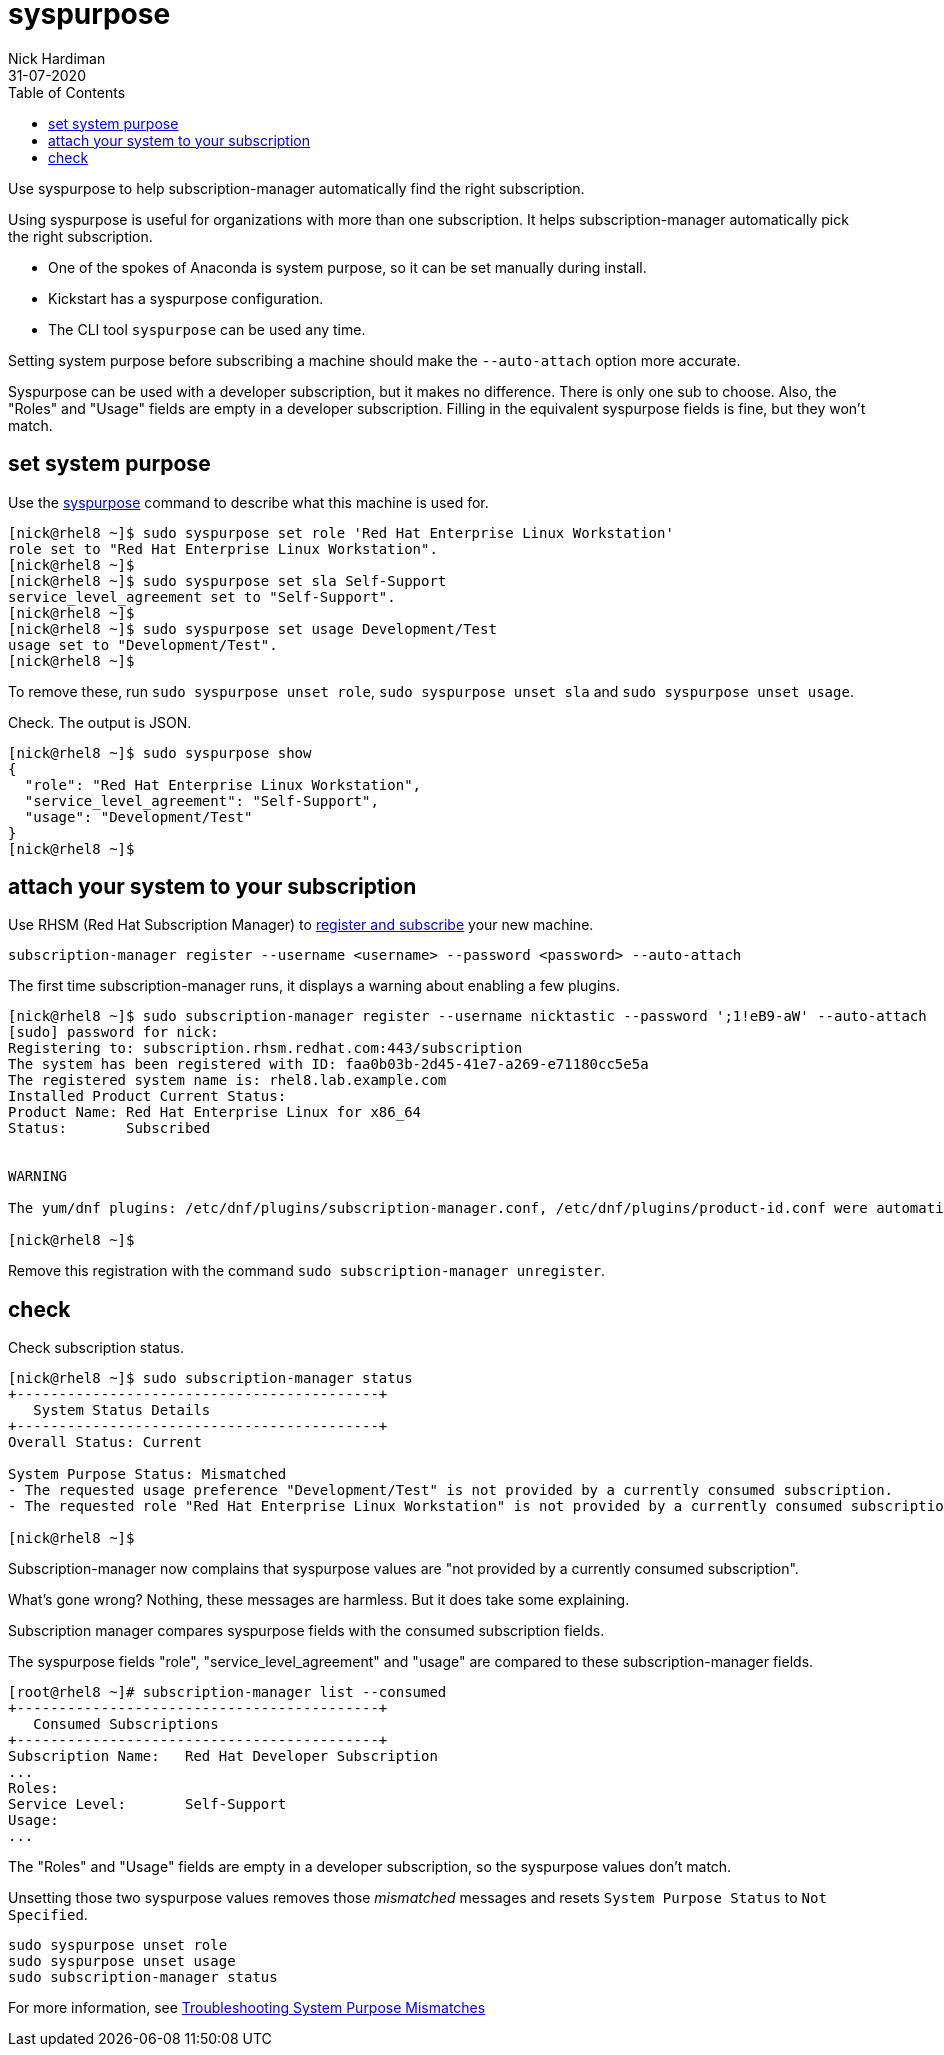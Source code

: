= syspurpose
Nick Hardiman 
:source-highlighter: pygments
:toc:
:revdate: 31-07-2020

Use syspurpose to help subscription-manager automatically find the right subscription.

Using syspurpose is useful for organizations with more than one subscription. It helps subscription-manager automatically pick the right subscription.

* One of the spokes of Anaconda is system purpose, so it can be set manually during install. 
* Kickstart has a syspurpose configuration.  
* The CLI tool ``syspurpose`` can be used any time. 

Setting system purpose before subscribing a machine should make the ``--auto-attach`` option more accurate. 

Syspurpose can be used with a developer subscription, but it makes no difference. 
There is only one sub to choose. 
Also, the "Roles" and "Usage" fields are empty in a developer subscription. 
Filling in the equivalent syspurpose fields is fine, but they won't match.



== set system purpose 

Use the
https://access.redhat.com/documentation/en-us/red_hat_enterprise_linux/8/html/performing_an_advanced_rhel_installation/configuring-system-purpose-advanced_installing-rhel-as-an-experienced-user[syspurpose] 
command to describe what this machine is used for. 


[source,console]
----
[nick@rhel8 ~]$ sudo syspurpose set role 'Red Hat Enterprise Linux Workstation'
role set to "Red Hat Enterprise Linux Workstation".
[nick@rhel8 ~]$ 
[nick@rhel8 ~]$ sudo syspurpose set sla Self-Support
service_level_agreement set to "Self-Support".
[nick@rhel8 ~]$ 
[nick@rhel8 ~]$ sudo syspurpose set usage Development/Test
usage set to "Development/Test".
[nick@rhel8 ~]$ 
----

To remove these, run ``sudo syspurpose unset role``,  ``sudo syspurpose unset sla`` and ``sudo syspurpose unset usage``.

Check. The output is JSON.

[source,console]
----
[nick@rhel8 ~]$ sudo syspurpose show
{
  "role": "Red Hat Enterprise Linux Workstation",
  "service_level_agreement": "Self-Support",
  "usage": "Development/Test"
}
[nick@rhel8 ~]$ 
----


== attach your system to your subscription 

Use RHSM (Red Hat Subscription Manager) to https://access.redhat.com/solutions/253273[register and subscribe] your new machine.

[source,console]
----
subscription-manager register --username <username> --password <password> --auto-attach
----

The first time subscription-manager runs, it displays a warning about enabling a few plugins.

[source,console]
----
[nick@rhel8 ~]$ sudo subscription-manager register --username nicktastic --password ';1!eB9-aW' --auto-attach
[sudo] password for nick: 
Registering to: subscription.rhsm.redhat.com:443/subscription
The system has been registered with ID: faa0b03b-2d45-41e7-a269-e71180cc5e5a
The registered system name is: rhel8.lab.example.com
Installed Product Current Status:
Product Name: Red Hat Enterprise Linux for x86_64
Status:       Subscribed


WARNING

The yum/dnf plugins: /etc/dnf/plugins/subscription-manager.conf, /etc/dnf/plugins/product-id.conf were automatically enabled for the benefit of Red Hat Subscription Management. If not desired, use "subscription-manager config --rhsm.auto_enable_yum_plugins=0" to block this behavior.

[nick@rhel8 ~]$ 
----

Remove this registration with the command ``sudo subscription-manager unregister``.


== check 

Check subscription status. 

[source,console]
----
[nick@rhel8 ~]$ sudo subscription-manager status 
+-------------------------------------------+
   System Status Details
+-------------------------------------------+
Overall Status: Current

System Purpose Status: Mismatched
- The requested usage preference "Development/Test" is not provided by a currently consumed subscription.
- The requested role "Red Hat Enterprise Linux Workstation" is not provided by a currently consumed subscription.

[nick@rhel8 ~]$ 
----

Subscription-manager now complains that syspurpose values are "not provided by a currently consumed subscription". 

What's gone wrong? 
Nothing, these messages are harmless. 
But it does take some explaining. 

Subscription manager compares syspurpose fields with the consumed subscription fields. 

The syspurpose fields "role", "service_level_agreement" and "usage" are compared to these subscription-manager fields. 

[source,console]
----
[root@rhel8 ~]# subscription-manager list --consumed
+-------------------------------------------+
   Consumed Subscriptions
+-------------------------------------------+
Subscription Name:   Red Hat Developer Subscription
...
Roles:               
Service Level:       Self-Support
Usage:               
...
----

The "Roles" and "Usage" fields are empty in a developer subscription, so the syspurpose values don't match.

Unsetting those two syspurpose values removes those _mismatched_ messages and resets ``System Purpose Status`` to ``Not Specified``.

[source,console]
----
sudo syspurpose unset role
sudo syspurpose unset usage
sudo subscription-manager status
----

For more information, see https://access.redhat.com/solutions/3939071[Troubleshooting System Purpose Mismatches]
